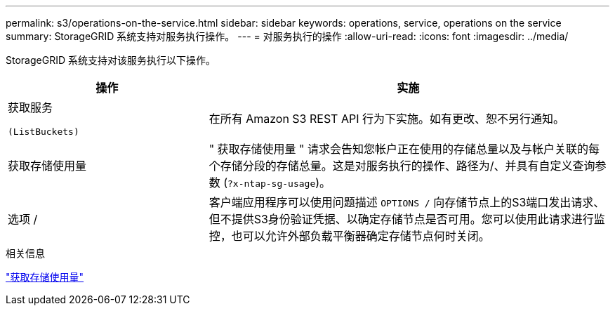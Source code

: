 ---
permalink: s3/operations-on-the-service.html 
sidebar: sidebar 
keywords: operations, service, operations on the service 
summary: StorageGRID 系统支持对服务执行操作。 
---
= 对服务执行的操作
:allow-uri-read: 
:icons: font
:imagesdir: ../media/


[role="lead"]
StorageGRID 系统支持对该服务执行以下操作。

[cols="1a,2a"]
|===
| 操作 | 实施 


 a| 
获取服务

 (ListBuckets) a| 
在所有 Amazon S3 REST API 行为下实施。如有更改、恕不另行通知。



 a| 
获取存储使用量
 a| 
" 获取存储使用量 " 请求会告知您帐户正在使用的存储总量以及与帐户关联的每个存储分段的存储总量。这是对服务执行的操作、路径为/、并具有自定义查询参数 (`?x-ntap-sg-usage`)。



 a| 
选项 /
 a| 
客户端应用程序可以使用问题描述 `OPTIONS /` 向存储节点上的S3端口发出请求、但不提供S3身份验证凭据、以确定存储节点是否可用。您可以使用此请求进行监控，也可以允许外部负载平衡器确定存储节点何时关闭。

|===
.相关信息
link:get-storage-usage-request.html["获取存储使用量"]
